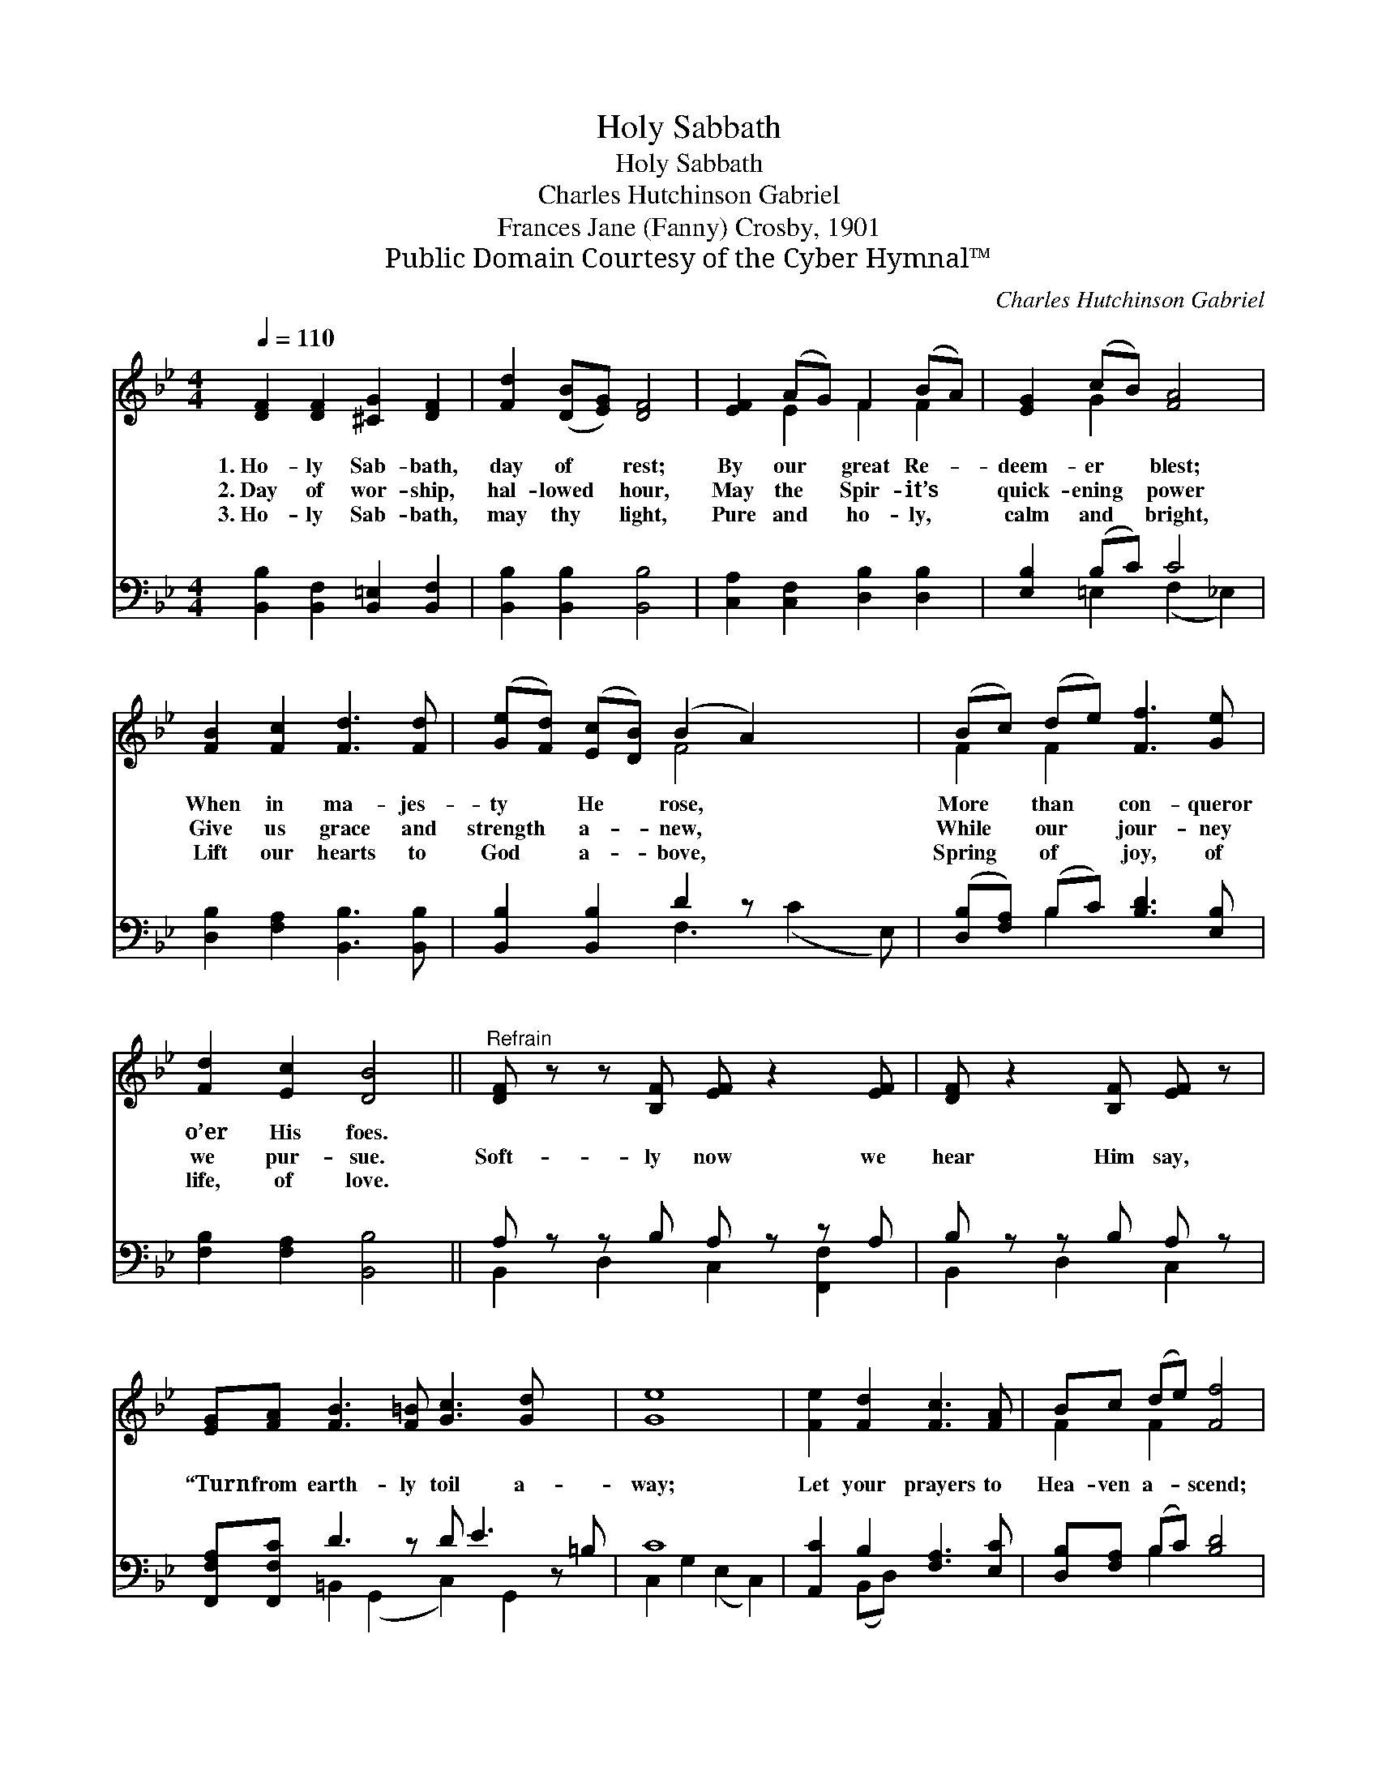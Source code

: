X:1
T:Holy Sabbath
T:Holy Sabbath
T:Charles Hutchinson Gabriel
T:Frances Jane (Fanny) Crosby, 1901
T:Public Domain Courtesy of the Cyber Hymnal™
C:Charles Hutchinson Gabriel
Z:Public Domain
Z:Courtesy of the Cyber Hymnal™
%%score ( 1 2 ) ( 3 4 )
L:1/8
Q:1/4=110
M:4/4
K:Bb
V:1 treble 
V:2 treble 
V:3 bass 
V:4 bass 
V:1
 [DF]2 [DF]2 [^CG]2 [DF]2 | [Fd]2 ([DB][EG]) [DF]4 | [EF]2 (AG) F2 (BA) | [EG]2 (cB) [FA]4 | %4
w: 1.~Ho- ly Sab- bath,|day of * rest;|By our * great Re- *|deem- er * blest;|
w: 2.~Day of wor- ship,|hal- lowed * hour,|May the * Spir- it’s *|quick- ening * power|
w: 3.~Ho- ly Sab- bath,|may thy * light,|Pure and * ho- ly, *|calm and * bright,|
 [FB]2 [Fc]2 [Fd]3 [Fd] | ([Ge][Fd]) ([Ec][DB]) (B2 A2) x2 | (Bc) (de) [Ff]3 [Ge] | %7
w: When in ma- jes-|ty * He * rose, *|More * than * con- queror|
w: Give us grace and|strength * a- * new, *|While * our * jour- ney|
w: Lift our hearts to|God * a- * bove, *|Spring * of * joy, of|
 [Fd]2 [Ec]2 [DB]4 ||"^Refrain" [DF] z z [B,F] [EF] z2 [EF] | [DF] z2 [B,F] [EF] z | %10
w: o’er His foes.|||
w: we pur- sue.|Soft- ly now we|hear Him say,|
w: life, of love.|||
 [EG][FA] [FB]3 [F=B] [Gc]3 [Gd] x2 | [Ge]8 | [Fe]2 [Fd]2 [Fc]3 [FA] | Bc (de) [Ff]4 | %14
w: ||||
w: “Turn from earth- ly toil a-|way;|Let your prayers to|Hea- ven a- * scend;|
w: ||||
 ([EG][FA]) (Bc) [Fd]3 [Ge] | [Fd]2 [Ec]2 [DB]4 |] %16
w: ||
w: I * will * keep you|to the end.”|
w: ||
V:2
 x8 | x8 | x2 E2 F2 F2 | x2 G2 x4 | x8 | x4 F4 x2 | F2 F2 x4 | x8 || x8 | x6 | x12 | x8 | x8 | %13
 F2 F2 x4 | x2 F2 x4 | x8 |] %16
V:3
 [B,,B,]2 [B,,F,]2 [B,,=E,]2 [B,,F,]2 | [B,,B,]2 [B,,B,]2 [B,,B,]4 | %2
w: ~ ~ ~ ~|~ ~ ~|
 [C,A,]2 [C,F,]2 [D,B,]2 [D,B,]2 | [E,B,]2 (B,C) C4 | [D,B,]2 [F,A,]2 [B,,B,]3 [B,,B,] | %5
w: ~ ~ ~ ~|~ ~ * ~|~ ~ ~ ~|
 [B,,B,]2 [B,,B,]2 D2 z x3 | ([D,B,][F,A,]) (B,C) [B,D]3 [E,B,] | [F,B,]2 [F,A,]2 [B,,B,]4 || %8
w: ~ ~ ~|~ * ~ * ~ ~|~ ~ ~|
 A, z z B, A, z z A, | B, z z B, A, z | [F,,F,A,][F,,F,C] D3 z D E3 z =B, | C8 | %12
w: ~ ~ ~ ~|~ ~ ~|~ ~ ~ ~ ~ ~||
 [A,,C]2 B,2 [F,A,]3 [E,C] | [D,B,][F,A,] (B,C) [B,D]4 | ([E,B,][C,C]) ([D,B,][F,A,]) B,3 [E,B,] | %15
w: ~ ~ ~ ~|~ ~ ~ * ~|a- * way; * * *|
 [F,B,]2 [F,A,]2 [B,,B,]4 |] %16
w: |
V:4
 x8 | x8 | x8 | x2 =E,2 (F,2 _E,2) | x8 | x4 F,3 (C2 E,) | x2 B,2 x4 | x8 || %8
 B,,2 D,2 C,2 [F,,F,]2 | B,,2 D,2 C,2 | x2 =B,,2 (G,,2 C,2) G,,2 x2 | C,2 G,2 (E,2 C,2) | %12
 x2 (B,,D,) x4 | x2 B,2 x4 | x4 B,3 x | x8 |] %16

